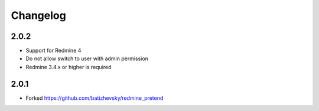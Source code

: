 Changelog
=========

2.0.2
++++++

- Support for Redmine 4
- Do not allow switch to user with admin permission
- Redmine 3.4.x or higher is required

2.0.1
++++++

- Forked https://github.com/batizhevsky/redmine_pretend
